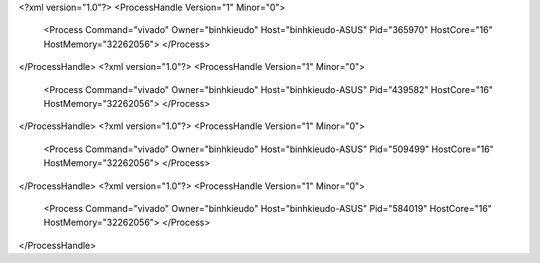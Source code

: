<?xml version="1.0"?>
<ProcessHandle Version="1" Minor="0">
    <Process Command="vivado" Owner="binhkieudo" Host="binhkieudo-ASUS" Pid="365970" HostCore="16" HostMemory="32262056">
    </Process>
</ProcessHandle>
<?xml version="1.0"?>
<ProcessHandle Version="1" Minor="0">
    <Process Command="vivado" Owner="binhkieudo" Host="binhkieudo-ASUS" Pid="439582" HostCore="16" HostMemory="32262056">
    </Process>
</ProcessHandle>
<?xml version="1.0"?>
<ProcessHandle Version="1" Minor="0">
    <Process Command="vivado" Owner="binhkieudo" Host="binhkieudo-ASUS" Pid="509499" HostCore="16" HostMemory="32262056">
    </Process>
</ProcessHandle>
<?xml version="1.0"?>
<ProcessHandle Version="1" Minor="0">
    <Process Command="vivado" Owner="binhkieudo" Host="binhkieudo-ASUS" Pid="584019" HostCore="16" HostMemory="32262056">
    </Process>
</ProcessHandle>
